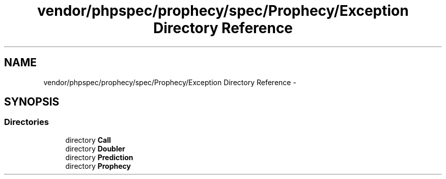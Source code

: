.TH "vendor/phpspec/prophecy/spec/Prophecy/Exception Directory Reference" 3 "Tue Apr 14 2015" "Version 1.0" "VirtualSCADA" \" -*- nroff -*-
.ad l
.nh
.SH NAME
vendor/phpspec/prophecy/spec/Prophecy/Exception Directory Reference \- 
.SH SYNOPSIS
.br
.PP
.SS "Directories"

.in +1c
.ti -1c
.RI "directory \fBCall\fP"
.br
.ti -1c
.RI "directory \fBDoubler\fP"
.br
.ti -1c
.RI "directory \fBPrediction\fP"
.br
.ti -1c
.RI "directory \fBProphecy\fP"
.br
.in -1c
